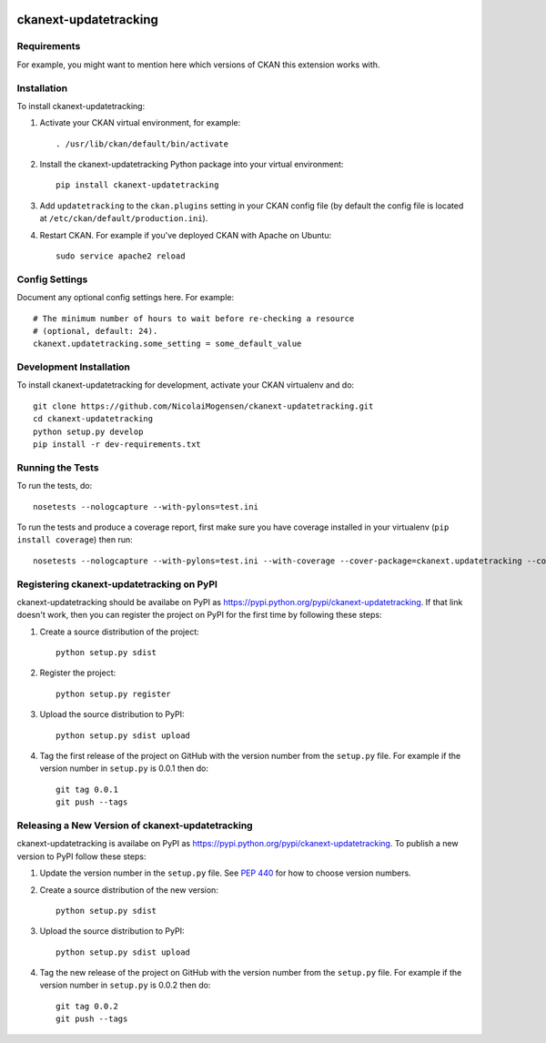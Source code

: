 .. You should enable this project on travis-ci.org and coveralls.io to make
   these badges work. The necessary Travis and Coverage config files have been
   generated for you.

.. image:: https://travis-ci.org/NicolaiMogensen/ckanext-updatetracking.svg?branch=master
    :target: https://travis-ci.org/NicolaiMogensen/ckanext-updatetracking

.. image:: https://coveralls.io/repos/NicolaiMogensen/ckanext-updatetracking/badge.svg
  :target: https://coveralls.io/r/NicolaiMogensen/ckanext-updatetracking

.. image:: https://pypip.in/download/ckanext-updatetracking/badge.svg
    :target: https://pypi.python.org/pypi//ckanext-updatetracking/
    :alt: Downloads

.. image:: https://pypip.in/version/ckanext-updatetracking/badge.svg
    :target: https://pypi.python.org/pypi/ckanext-updatetracking/
    :alt: Latest Version

.. image:: https://pypip.in/py_versions/ckanext-updatetracking/badge.svg
    :target: https://pypi.python.org/pypi/ckanext-updatetracking/
    :alt: Supported Python versions

.. image:: https://pypip.in/status/ckanext-updatetracking/badge.svg
    :target: https://pypi.python.org/pypi/ckanext-updatetracking/
    :alt: Development Status

.. image:: https://pypip.in/license/ckanext-updatetracking/badge.svg
    :target: https://pypi.python.org/pypi/ckanext-updatetracking/
    :alt: License

=============
ckanext-updatetracking
=============

.. Put a description of your extension here:
   What does it do? What features does it have?
   Consider including some screenshots or embedding a video!


------------
Requirements
------------

For example, you might want to mention here which versions of CKAN this
extension works with.


------------
Installation
------------

.. Add any additional install steps to the list below.
   For example installing any non-Python dependencies or adding any required
   config settings.

To install ckanext-updatetracking:

1. Activate your CKAN virtual environment, for example::

     . /usr/lib/ckan/default/bin/activate

2. Install the ckanext-updatetracking Python package into your virtual environment::

     pip install ckanext-updatetracking

3. Add ``updatetracking`` to the ``ckan.plugins`` setting in your CKAN
   config file (by default the config file is located at
   ``/etc/ckan/default/production.ini``).

4. Restart CKAN. For example if you've deployed CKAN with Apache on Ubuntu::

     sudo service apache2 reload


---------------
Config Settings
---------------

Document any optional config settings here. For example::

    # The minimum number of hours to wait before re-checking a resource
    # (optional, default: 24).
    ckanext.updatetracking.some_setting = some_default_value


------------------------
Development Installation
------------------------

To install ckanext-updatetracking for development, activate your CKAN virtualenv and
do::

    git clone https://github.com/NicolaiMogensen/ckanext-updatetracking.git
    cd ckanext-updatetracking
    python setup.py develop
    pip install -r dev-requirements.txt


-----------------
Running the Tests
-----------------

To run the tests, do::

    nosetests --nologcapture --with-pylons=test.ini

To run the tests and produce a coverage report, first make sure you have
coverage installed in your virtualenv (``pip install coverage``) then run::

    nosetests --nologcapture --with-pylons=test.ini --with-coverage --cover-package=ckanext.updatetracking --cover-inclusive --cover-erase --cover-tests


---------------------------------
Registering ckanext-updatetracking on PyPI
---------------------------------

ckanext-updatetracking should be availabe on PyPI as
https://pypi.python.org/pypi/ckanext-updatetracking. If that link doesn't work, then
you can register the project on PyPI for the first time by following these
steps:

1. Create a source distribution of the project::

     python setup.py sdist

2. Register the project::

     python setup.py register

3. Upload the source distribution to PyPI::

     python setup.py sdist upload

4. Tag the first release of the project on GitHub with the version number from
   the ``setup.py`` file. For example if the version number in ``setup.py`` is
   0.0.1 then do::

       git tag 0.0.1
       git push --tags


----------------------------------------
Releasing a New Version of ckanext-updatetracking
----------------------------------------

ckanext-updatetracking is availabe on PyPI as https://pypi.python.org/pypi/ckanext-updatetracking.
To publish a new version to PyPI follow these steps:

1. Update the version number in the ``setup.py`` file.
   See `PEP 440 <http://legacy.python.org/dev/peps/pep-0440/#public-version-identifiers>`_
   for how to choose version numbers.

2. Create a source distribution of the new version::

     python setup.py sdist

3. Upload the source distribution to PyPI::

     python setup.py sdist upload

4. Tag the new release of the project on GitHub with the version number from
   the ``setup.py`` file. For example if the version number in ``setup.py`` is
   0.0.2 then do::

       git tag 0.0.2
       git push --tags
